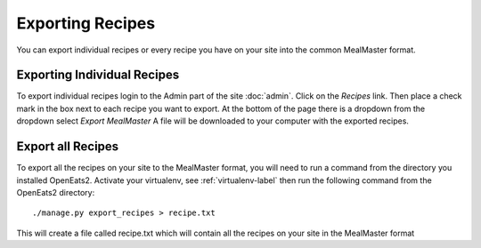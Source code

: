 ##################
Exporting Recipes
##################

You can export individual recipes or every recipe you have on your site into the common MealMaster format.

Exporting Individual Recipes
=============================
To export individual recipes login to the Admin part of the site :doc:`admin`. Click on the *Recipes* link.
Then place a check mark in the box next to each recipe you want to export.  At the bottom of the page there is
a dropdown from the dropdown select *Export MealMaster* A file will be downloaded to your computer with the exported
recipes.

Export all Recipes
===================
To export all the recipes on your site to the MealMaster format, you will need to run a command from the directory you
installed OpenEats2.  Activate your virtualenv, see :ref:`virtualenv-label` then run the following command from the
OpenEats2 directory::

    ./manage.py export_recipes > recipe.txt

This will create a file called recipe.txt which will contain all the recipes on your site in the MealMaster format